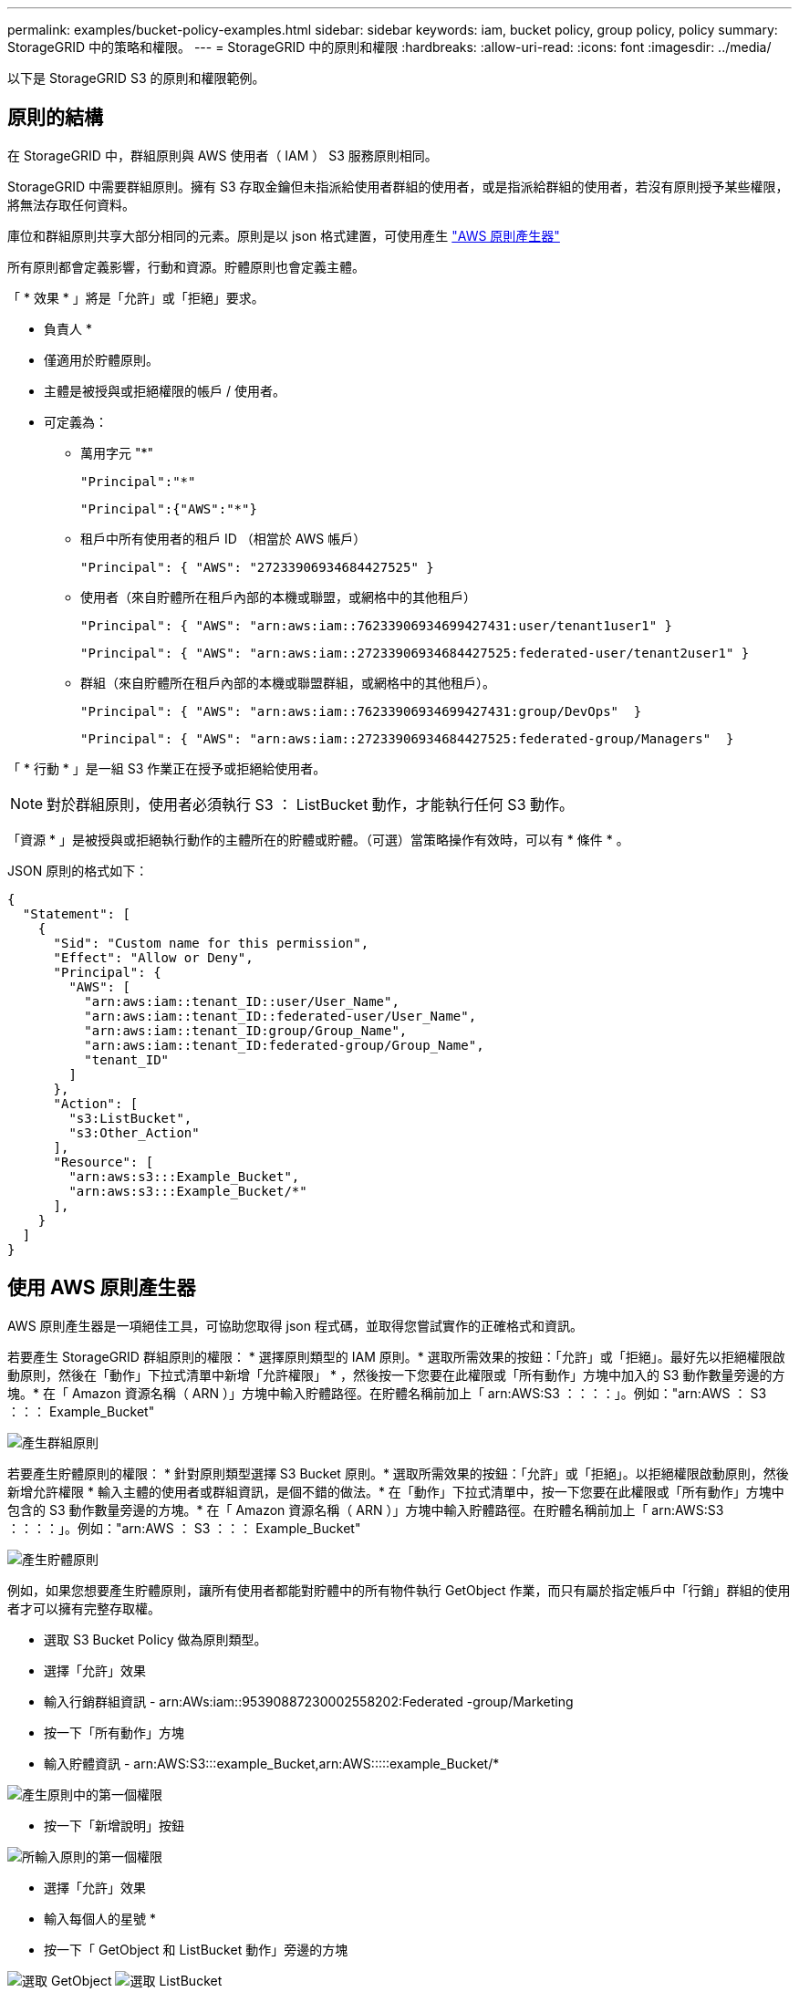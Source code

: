 ---
permalink: examples/bucket-policy-examples.html 
sidebar: sidebar 
keywords: iam, bucket policy, group policy, policy 
summary: StorageGRID 中的策略和權限。 
---
= StorageGRID 中的原則和權限
:hardbreaks:
:allow-uri-read: 
:icons: font
:imagesdir: ../media/


[role="lead"]
以下是 StorageGRID S3 的原則和權限範例。



== 原則的結構

在 StorageGRID 中，群組原則與 AWS 使用者（ IAM ） S3 服務原則相同。

StorageGRID 中需要群組原則。擁有 S3 存取金鑰但未指派給使用者群組的使用者，或是指派給群組的使用者，若沒有原則授予某些權限，將無法存取任何資料。

庫位和群組原則共享大部分相同的元素。原則是以 json 格式建置，可使用產生 https://awspolicygen.s3.amazonaws.com/policygen.html["AWS 原則產生器"]

所有原則都會定義影響，行動和資源。貯體原則也會定義主體。

「 * 效果 * 」將是「允許」或「拒絕」要求。

* 負責人 *

* 僅適用於貯體原則。
* 主體是被授與或拒絕權限的帳戶 / 使用者。
* 可定義為：
+
** 萬用字元 "++*++"
+
[listing]
----
"Principal":"*"
----
+
[listing]
----
"Principal":{"AWS":"*"}
----
** 租戶中所有使用者的租戶 ID （相當於 AWS 帳戶）
+
[listing]
----
"Principal": { "AWS": "27233906934684427525" }
----
** 使用者（來自貯體所在租戶內部的本機或聯盟，或網格中的其他租戶）
+
[listing]
----
"Principal": { "AWS": "arn:aws:iam::76233906934699427431:user/tenant1user1" }
----
+
[listing]
----
"Principal": { "AWS": "arn:aws:iam::27233906934684427525:federated-user/tenant2user1" }
----
** 群組（來自貯體所在租戶內部的本機或聯盟群組，或網格中的其他租戶）。
+
[listing]
----
"Principal": { "AWS": "arn:aws:iam::76233906934699427431:group/DevOps"  }
----
+
[listing]
----
"Principal": { "AWS": "arn:aws:iam::27233906934684427525:federated-group/Managers"  }
----




「 * 行動 * 」是一組 S3 作業正在授予或拒絕給使用者。


NOTE: 對於群組原則，使用者必須執行 S3 ： ListBucket 動作，才能執行任何 S3 動作。

「資源 * 」是被授與或拒絕執行動作的主體所在的貯體或貯體。（可選）當策略操作有效時，可以有 * 條件 * 。

JSON 原則的格式如下：

[source, json]
----
{
  "Statement": [
    {
      "Sid": "Custom name for this permission",
      "Effect": "Allow or Deny",
      "Principal": {
        "AWS": [
          "arn:aws:iam::tenant_ID::user/User_Name",
          "arn:aws:iam::tenant_ID::federated-user/User_Name",
          "arn:aws:iam::tenant_ID:group/Group_Name",
          "arn:aws:iam::tenant_ID:federated-group/Group_Name",
          "tenant_ID"
        ]
      },
      "Action": [
        "s3:ListBucket",
        "s3:Other_Action"
      ],
      "Resource": [
        "arn:aws:s3:::Example_Bucket",
        "arn:aws:s3:::Example_Bucket/*"
      ],
    }
  ]
}
----


== 使用 AWS 原則產生器

AWS 原則產生器是一項絕佳工具，可協助您取得 json 程式碼，並取得您嘗試實作的正確格式和資訊。

若要產生 StorageGRID 群組原則的權限： * 選擇原則類型的 IAM 原則。* 選取所需效果的按鈕：「允許」或「拒絕」。最好先以拒絕權限啟動原則，然後在「動作」下拉式清單中新增「允許權限」 * ，然後按一下您要在此權限或「所有動作」方塊中加入的 S3 動作數量旁邊的方塊。* 在「 Amazon 資源名稱（ ARN ）」方塊中輸入貯體路徑。在貯體名稱前加上「 arn:AWS:S3 ：：：：」。例如："arn:AWS ： S3 ：：： Example_Bucket"

image:policy/group-generic.png["產生群組原則"]

若要產生貯體原則的權限： * 針對原則類型選擇 S3 Bucket 原則。* 選取所需效果的按鈕：「允許」或「拒絕」。以拒絕權限啟動原則，然後新增允許權限 * 輸入主體的使用者或群組資訊，是個不錯的做法。* 在「動作」下拉式清單中，按一下您要在此權限或「所有動作」方塊中包含的 S3 動作數量旁邊的方塊。* 在「 Amazon 資源名稱（ ARN ）」方塊中輸入貯體路徑。在貯體名稱前加上「 arn:AWS:S3 ：：：：」。例如："arn:AWS ： S3 ：：： Example_Bucket"

image:policy/bucket-generic.png["產生貯體原則"]

例如，如果您想要產生貯體原則，讓所有使用者都能對貯體中的所有物件執行 GetObject 作業，而只有屬於指定帳戶中「行銷」群組的使用者才可以擁有完整存取權。

* 選取 S3 Bucket Policy 做為原則類型。
* 選擇「允許」效果
* 輸入行銷群組資訊 - arn:AWs:iam::95390887230002558202:Federated -group/Marketing
* 按一下「所有動作」方塊
* 輸入貯體資訊 - arn:AWS:S3:::example_Bucket,arn:AWS:::::example_Bucket/*


image:policy/example-bucket1.png["產生原則中的第一個權限"]

* 按一下「新增說明」按鈕


image:policy/permission1.png["所輸入原則的第一個權限"]

* 選擇「允許」效果
* 輸入每個人的星號 ++*++
* 按一下「 GetObject 和 ListBucket 動作」旁邊的方塊


image:policy/getobject.png["選取 GetObject"] image:policy/listbucket.png["選取 ListBucket"]

* 輸入貯體資訊 - arn:AWS:S3:::example_Bucket,arn:AWS:::::example_Bucket/*


image:policy/example-bucket2.png["產生原則中的第二個權限"]

* 按一下「新增說明」按鈕


image:policy/permission2.png["原則中的第二個權限"]

* 按一下「產生原則」按鈕，就會出現一個快顯視窗，顯示您產生的原則。


image:policy/example-output.png["最終輸出"]

* 複製完整的 json 文字，如下所示：


[source, json]
----
{
  "Id": "Policy1744399292233",
  "Version": "2012-10-17",
  "Statement": [
    {
      "Sid": "Stmt1744399152830",
      "Action": "s3:*",
      "Effect": "Allow",
      "Resource": [
        "arn:aws:s3:::example_bucket",
        "arn:aws:s3:::example_bucket/*"
      ],
      "Principal": {
        "AWS": [
          "arn:aws:iam::95390887230002558202:federated-group/Marketing"
        ]
      }
    },
    {
      "Sid": "Stmt1744399280838",
      "Action": [
        "s3:GetObject",
        "s3:ListBucket"
      ],
      "Effect": "Allow",
      "Resource": [
        "arn:aws:s3:::example_bucket",
        "arn:aws:s3:::example_bucket/*"
      ],
      "Principal": "*"
    }
  ]
}
----
此 json 可依原樣使用，也可移除「對帳單」行上方的 ID 和版本行，您可以針對每個權限自訂 Sid ，並針對每個權限設定更有意義的標題，也可以移除這些標題。

例如：

[source, json]
----
{
  "Statement": [
    {
      "Sid": "MarketingAllowFull",
      "Action": "s3:*",
      "Effect": "Allow",
      "Resource": [
        "arn:aws:s3:::example_bucket",
        "arn:aws:s3:::example_bucket/*"
      ],
      "Principal": {
        "AWS": [
          "arn:aws:iam::95390887230002558202:federated-group/Marketing"
        ]
      }
    },
    {
      "Sid": "EveryoneReadOnly",
      "Action": [
        "s3:GetObject",
        "s3:ListBucket"
      ],
      "Effect": "Allow",
      "Resource": [
        "arn:aws:s3:::example_bucket",
        "arn:aws:s3:::example_bucket/*"
      ],
      "Principal": "*"
    }
  ]
}
----


== 群組原則（IAM）



=== 主目錄樣式庫存取

此群組原則僅允許使用者存取名為使用者使用者名稱之儲存區中的物件。

[source, json]
----
{
"Statement": [
    {
      "Sid": "AllowListBucketOfASpecificUserPrefix",
      "Effect": "Allow",
      "Action": "s3:ListBucket",
      "Resource": "arn:aws:s3:::home",
      "Condition": {
        "StringLike": {
          "s3:prefix": "${aws:username}/*"
        }
      }
    },
    {
      "Sid": "AllowUserSpecificActionsOnlyInTheSpecificUserPrefix",
      "Effect": "Allow",
      "Action": "s3:*Object",
      "Resource": "arn:aws:s3:::home/?/?/${aws:username}/*"
    }

  ]
}
----


=== 拒絕建立物件鎖定儲存區

此群組原則會限制使用者建立在貯體上啟用物件鎖定的貯體。

[NOTE]
====
此原則並未在StorageGRID SUI中強制執行、只有S3 API才會強制執行。

====
[source, json]
----
{
    "Statement": [
        {
            "Action": "s3:*",
            "Effect": "Allow",
            "Resource": "arn:aws:s3:::*"
        },
        {
            "Action": [
                "s3:PutBucketObjectLockConfiguration",
                "s3:PutBucketVersioning"
            ],
            "Effect": "Deny",
            "Resource": "arn:aws:s3:::*"
        }
    ]
}
----


=== 物件鎖定保留限制

此 Bucket 原則將物件鎖定保留期間限制為 10 天或更短

[source, json]
----
{
 "Version":"2012-10-17",
 "Id":"CustSetRetentionLimits",
 "Statement": [
   {
    "Sid":"CustSetRetentionPeriod",
    "Effect":"Deny",
    "Principal":"*",
    "Action": [
      "s3:PutObjectRetention"
    ],
    "Resource":"arn:aws:s3:::testlock-01/*",
    "Condition": {
      "NumericGreaterThan": {
        "s3:object-lock-remaining-retention-days":"10"
      }
    }
   }
  ]
}
----


=== 限制使用者以版本 ID 刪除物件

此群組原則會限制使用者依照版本 ID 刪除版本管理的物件

[source, json]
----
{
    "Statement": [
        {
            "Action": [
                "s3:DeleteObjectVersion"
            ],
            "Effect": "Deny",
            "Resource": "arn:aws:s3:::*"
        },
        {
            "Action": "s3:*",
            "Effect": "Allow",
            "Resource": "arn:aws:s3:::*"
        }
    ]
}
----


=== 將群組限制為具有唯讀存取權的單一子目錄（首碼）

此原則可讓群組成員對儲存庫中的子目錄（前置）擁有唯讀存取權。貯體名稱為「 study 」、子目錄為「 study01 」。

[source, json]
----
{
    "Statement": [
        {
            "Sid": "AllowUserToSeeBucketListInTheConsole",
            "Action": [
                "s3:ListAllMyBuckets"
            ],
            "Effect": "Allow",
            "Resource": [
                "arn:aws:s3:::*"
            ]
        },
        {
            "Sid": "AllowRootAndstudyListingOfBucket",
            "Action": [
                "s3:ListBucket"
            ],
            "Effect": "Allow",
            "Resource": [
                "arn:aws:s3::: study"
            ],
            "Condition": {
                "StringEquals": {
                    "s3:prefix": [
                        "",
                        "study01/"
                    ],
                    "s3:delimiter": [
                        "/"
                    ]
                }
            }
        },
        {
            "Sid": "AllowListingOfstudy01",
            "Action": [
                "s3:ListBucket"
            ],
            "Effect": "Allow",
            "Resource": [
                "arn:aws:s3:::study"
            ],
            "Condition": {
                "StringLike": {
                    "s3:prefix": [
                        "study01/*"
                    ]
                }
            }
        },
        {
            "Sid": "AllowAllS3ActionsInstudy01Folder",
            "Effect": "Allow",
            "Action": [
                "s3:Getobject"
            ],
            "Resource": [
                "arn:aws:s3:::study/study01/*"
            ]
        }
    ]
}
----


== 貯體原則



=== 將儲存區限制為具有唯讀存取權的單一使用者

此原則可讓單一使用者擁有儲存區的唯讀存取權、並明確地讓Denys存取所有其他使用者。將「拒絕」陳述式分組在原則頂端、是加速評估的好做法。

[source, json]
----
{
    "Statement": [
        {
            "Sid": "Deny non user1",
            "Effect": "Deny",
            "NotPrincipal": {
                "AWS": "arn:aws:iam::34921514133002833665:user/user1"
            },
            "Action": [
                "s3:*"
            ],
            "Resource": [
                "arn:aws:s3:::bucket1",
                "arn:aws:s3:::bucket1/*"
            ]
        },
        {
            "Sid": "Allow user1 read access to bucket bucket1",
            "Effect": "Allow",
            "Principal": {
                "AWS": "arn:aws:iam::34921514133002833665:user/user1"
            },
            "Action": [
                "s3:GetObject",
                "s3:ListBucket"
            ],
            "Resource": [
                "arn:aws:s3:::bucket1",
                "arn:aws:s3:::bucket1/*"
            ]
        }
    ]
}
----


=== 將貯體限制在少數具有唯讀存取權的使用者。

[source, json]
----
{
    "Statement": [
      {
        "Sid": "Deny all S3 actions to employees 002-005",
        "Effect": "deny",
        "Principal": {
          "AWS": [
            "arn:aws:iam::46521514133002703882:user/employee-002",
            "arn:aws:iam::46521514133002703882:user/employee-003",
            "arn:aws:iam::46521514133002703882:user/employee-004",
            "arn:aws:iam::46521514133002703882:user/employee-005"
          ]
        },
        "Action": "*",
        "Resource": [
          "arn:aws:s3:::databucket1",
          "arn:aws:s3:::databucket1/*"
        ]
      },
      {
        "Sid": "Allow read-only access for employees 002-005",
        "Effect": "Allow",
        "Principal": {
          "AWS": [
            "arn:aws:iam::46521514133002703882:user/employee-002",
            "arn:aws:iam::46521514133002703882:user/employee-003",
            "arn:aws:iam::46521514133002703882:user/employee-004",
            "arn:aws:iam::46521514133002703882:user/employee-005"
          ]
        },
        "Action": [
          "s3:GetObject",
          "s3:GetObjectTagging",
          "s3:GetObjectVersion"
        ],
        "Resource": [
          "arn:aws:s3:::databucket1",
          "arn:aws:s3:::databucket1/*"
        ]
      }
    ]
}
----


=== 限制使用者刪除貯體中的版本化物件

此貯體原則會限制使用者（由使用者 ID 「 56622399308951294926 」識別）依版本 ID 刪除版本管理物件

[source, json]
----
{
  "Statement": [
    {
      "Action": [
        "s3:DeleteObjectVersion"
      ],
      "Effect": "Deny",
      "Resource": "arn:aws:s3:::verdeny/*",
      "Principal": {
        "AWS": [
          "56622399308951294926"
        ]
      }
    },
    {
      "Action": "s3:*",
      "Effect": "Allow",
      "Resource": "arn:aws:s3:::verdeny/*",
      "Principal": {
        "AWS": [
          "56622399308951294926"
        ]
      }
    }
  ]
}
----